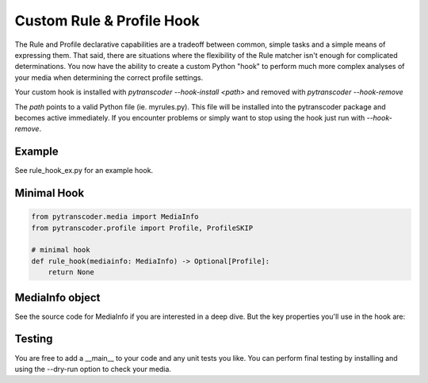==========================
Custom Rule & Profile Hook
==========================

The Rule and Profile declarative capabilities are a tradeoff between common, simple tasks and a simple
means of expressing them.  That said, there are situations where the flexibility of the Rule matcher isn't
enough for complicated determinations.  You now have the ability to create a custom Python
"hook" to perform much more complex analyses of your media when determining the correct profile
settings.

Your custom hook is installed with `pytranscoder --hook-install <path>` and removed with `pytranscoder --hook-remove`

The `path` points to a valid Python file (ie. myrules.py). This file will be installed into the pytranscoder
package and becomes active immediately.  If you encounter problems or simply want to stop using the hook
just run with `--hook-remove`.

-------
Example
-------

See rule_hook_ex.py for an example hook.

------------
Minimal Hook
------------

.. code-block:: python

    from pytranscoder.media import MediaInfo
    from pytranscoder.profile import Profile, ProfileSKIP

    # minimal hook
    def rule_hook(mediainfo: MediaInfo) -> Optional[Profile]:
        return None

----------------
MediaInfo object
----------------

See the source code for MediaInfo if you are interested in a deep dive.  But the key properties
you'll use in the hook are:

========    =====
Property    Value
========    =====
path        Full path to the media file
vcodec      Video codec
stream      stream id
res_height  video resolution height
res_width   video resolution width
runtime     video runtime (seconds)
filesize_mb video file size in megabytes
fps         frames per second
colorspace  video colorspace specification
audio       list of audio tracks (list of dictionaries). Keys=stream, lang, format, default
subtitle    list of subtitle tracks (list of dictionaries). Keys=stream, lang
========    =====

-------
Testing
-------

You are free to add a __main__ to your code and any unit tests you like.
You can perform final testing by installing and using the --dry-run option to check your media.
